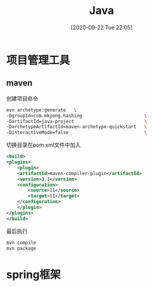 #+ORG2BLOG:
#+DATE: [2020-09-22 Tue 22:05]
#+OPTIONS: toc:nil num:nil todo:nil pri:nil tags:nil ^:nil
#+CATEGORY: Uncategorized, Hello
#+TAGS:
#+DESCRIPTION:
#+TITLE: Java
* 项目管理工具
** maven
   创建项目命令
   #+BEGIN_SRC sh
     mvn archetype:generate   \
	 -DgroupId=com.mkyong.hashing                       \
	 -DartifactId=java-project                          \
	 -DarchetypeArtifactId=maven-archetype-quickstart   \
	 -DinteractiveMode=false                            \
   #+END_SRC

   切换目录在pom.xml文件中加入
   #+BEGIN_SRC xml
     <build>
	 <plugins>
	     <plugin>
		 <artifactId>maven-compiler-plugin</artifactId>
		 <version>3.1</version>
		 <configuration>
		     <source>11</source>
		     <target>11</target>
		 </configuration>
	     </plugin>
	 </plugins>
     </build>

   #+END_SRC

   最后执行
   #+BEGIN_SRC sh
     mvn compile
     mvn package
   #+END_SRC
* spring框架
